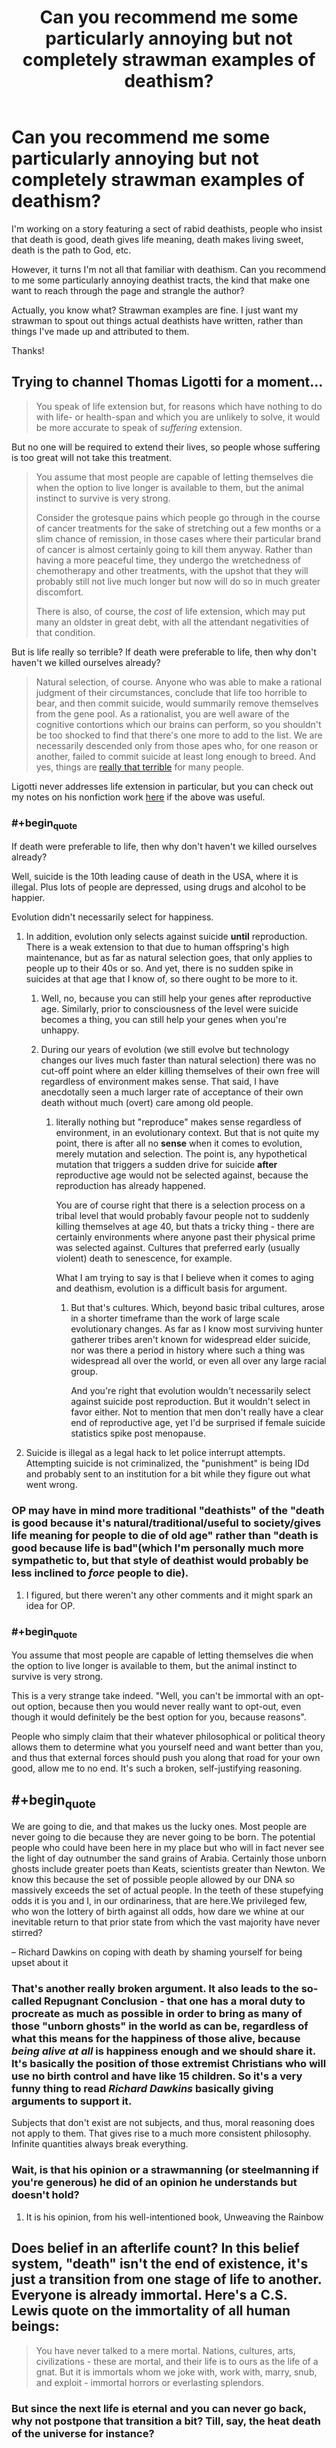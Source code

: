 #+TITLE: Can you recommend me some particularly annoying but not completely strawman examples of deathism?

* Can you recommend me some particularly annoying but not completely strawman examples of deathism?
:PROPERTIES:
:Author: OrzBrain
:Score: 15
:DateUnix: 1582414763.0
:END:
I'm working on a story featuring a sect of rabid deathists, people who insist that death is good, death gives life meaning, death makes living sweet, death is the path to God, etc.

However, it turns I'm not all that familiar with deathism. Can you recommend to me some particularly annoying deathist tracts, the kind that make one want to reach through the page and strangle the author?

Actually, you know what? Strawman examples are fine. I just want my strawman to spout out things actual deathists have written, rather than things I've made up and attributed to them.

Thanks!


** Trying to channel Thomas Ligotti for a moment...

#+begin_quote
  You speak of life extension but, for reasons which have nothing to do with life- or health-span and which you are unlikely to solve, it would be more accurate to speak of /suffering/ extension.
#+end_quote

But no one will be required to extend their lives, so people whose suffering is too great will not take this treatment.

#+begin_quote
  You assume that most people are capable of letting themselves die when the option to live longer is available to them, but the animal instinct to survive is very strong.

  Consider the grotesque pains which people go through in the course of cancer treatments for the sake of stretching out a few months or a slim chance of remission, in those cases where their particular brand of cancer is almost certainly going to kill them anyway. Rather than having a more peaceful time, they undergo the wretchedness of chemotherapy and other treatments, with the upshot that they will probably still not live much longer but now will do so in much greater discomfort.

  There is also, of course, the /cost/ of life extension, which may put many an oldster in great debt, with all the attendant negativities of that condition.
#+end_quote

But is life really so terrible? If death were preferable to life, then why don't haven't we killed ourselves already?

#+begin_quote
  Natural selection, of course. Anyone who was able to make a rational judgment of their circumstances, conclude that life too horrible to bear, and then commit suicide, would summarily remove themselves from the gene pool. As a rationalist, you are well aware of the cognitive contortions which our brains can perform, so you shouldn't be too shocked to find that there's one more to add to the list. We are necessarily descended only from those apes who, for one reason or another, failed to commit suicide at least long enough to breed. And yes, things are [[https://slatestarcodex.com/2015/12/24/how-bad-are-things/][really that terrible]] for many people.
#+end_quote

Ligotti never addresses life extension in particular, but you can check out my notes on his nonfiction work [[https://saltphil.wordpress.com/2017/05/14/the-conspiracy-against-the-human-race-by-thomas-ligotti/][here]] if the above was useful.
:PROPERTIES:
:Author: callmesalticidae
:Score: 24
:DateUnix: 1582418012.0
:END:

*** #+begin_quote
  If death were preferable to life, then why don't haven't we killed ourselves already?
#+end_quote

Well, suicide is the 10th leading cause of death in the USA, where it is illegal. Plus lots of people are depressed, using drugs and alcohol to be happier.

Evolution didn't necessarily select for happiness.
:PROPERTIES:
:Author: westward101
:Score: 18
:DateUnix: 1582424129.0
:END:

**** In addition, evolution only selects against suicide *until* reproduction. There is a weak extension to that due to human offspring's high maintenance, but as far as natural selection goes, that only applies to people up to their 40s or so. And yet, there is no sudden spike in suicides at that age that I know of, so there ought to be more to it.
:PROPERTIES:
:Author: elysian_field_day
:Score: 7
:DateUnix: 1582456200.0
:END:

***** Well, no, because you can still help your genes after reproductive age. Similarly, prior to consciousness of the level were suicide becomes a thing, you can still help your genes when you're unhappy.
:PROPERTIES:
:Author: Roneitis
:Score: 5
:DateUnix: 1582536063.0
:END:


***** During our years of evolution (we still evolve but technology changes our lives much faster than natural selection) there was no cut-off point where an elder killing themselves of their own free will regardless of environment makes sense. That said, I have anecdotally seen a much larger rate of acceptance of their own death without much (overt) care among old people.
:PROPERTIES:
:Author: Bowbreaker
:Score: 3
:DateUnix: 1582547375.0
:END:

****** literally nothing but "reproduce" makes sense regardless of environment, in an evolutionary context. But that is not quite my point, there is after all no *sense* when it comes to evolution, merely mutation and selection. The point is, any hypothetical mutation that triggers a sudden drive for suicide *after* reproductive age would not be selected against, because the reproduction has already happened.

You are of course right that there is a selection process on a tribal level that would probably favour people not to suddenly killing themselves at age 40, but thats a tricky thing - there are certainly environments where anyone past their physical prime was selected against. Cultures that preferred early (usually violent) death to senescence, for example.

What I am trying to say is that I believe when it comes to aging and deathism, evolution is a difficult basis for argument.
:PROPERTIES:
:Author: elysian_field_day
:Score: 2
:DateUnix: 1582645253.0
:END:

******* But that's cultures. Which, beyond basic tribal cultures, arose in a shorter timeframe than the work of large scale evolutionary changes. As far as I know most surviving hunter gatherer tribes aren't known for widespread elder suicide, nor was there a period in history where such a thing was widespread all over the world, or even all over any large racial group.

And you're right that evolution wouldn't necessarily select against suicide post reproduction. But it wouldn't select in favor either. Not to mention that men don't really have a clear end of reproductive age, yet I'd be surprised if female suicide statistics spike post menopause.
:PROPERTIES:
:Author: Bowbreaker
:Score: 1
:DateUnix: 1582716305.0
:END:


**** Suicide is illegal as a legal hack to let police interrupt attempts. Attempting suicide is not criminalized, the "punishment" is being IDd and probably sent to an institution for a bit while they figure out what went wrong.
:PROPERTIES:
:Author: Frommerman
:Score: 2
:DateUnix: 1582498314.0
:END:


*** OP may have in mind more traditional "deathists" of the "death is good because it's natural/traditional/useful to society/gives life meaning for people to die of old age" rather than "death is good because life is bad"(which I'm personally much more sympathetic to, but that style of deathist would probably be less inclined to /force/ people to die).
:PROPERTIES:
:Author: zaxqs
:Score: 10
:DateUnix: 1582437194.0
:END:

**** I figured, but there weren't any other comments and it might spark an idea for OP.
:PROPERTIES:
:Author: callmesalticidae
:Score: 4
:DateUnix: 1582437302.0
:END:


*** #+begin_quote
  You assume that most people are capable of letting themselves die when the option to live longer is available to them, but the animal instinct to survive is very strong.
#+end_quote

This is a very strange take indeed. "Well, you can't be immortal with an opt-out option, because then you would never really want to opt-out, even though it would definitely be the best option for you, because reasons".

People who simply claim that their whatever philosophical or political theory allows them to determine what you yourself need and want better than you, and thus that external forces should push you along that road for your own good, allow me to no end. It's such a broken, self-justifying reasoning.
:PROPERTIES:
:Author: SimoneNonvelodico
:Score: 5
:DateUnix: 1582452551.0
:END:


** #+begin_quote
  We are going to die, and that makes us the lucky ones. Most people are never going to die because they are never going to be born. The potential people who could have been here in my place but who will in fact never see the light of day outnumber the sand grains of Arabia. Certainly those unborn ghosts include greater poets than Keats, scientists greater than Newton. We know this because the set of possible people allowed by our DNA so massively exceeds the set of actual people. In the teeth of these stupefying odds it is you and I, in our ordinariness, that are here.We privileged few, who won the lottery of birth against all odds, how dare we whine at our inevitable return to that prior state from which the vast majority have never stirred?
#+end_quote

-- Richard Dawkins on coping with death by shaming yourself for being upset about it
:PROPERTIES:
:Author: aponty
:Score: 16
:DateUnix: 1582448414.0
:END:

*** That's another really broken argument. It also leads to the so-called Repugnant Conclusion - that one has a moral duty to procreate as much as possible in order to bring as many of those "unborn ghosts" in the world as can be, regardless of what this means for the happiness of those alive, because /being alive at all/ is happiness enough and we should share it. It's basically the position of those extremist Christians who will use no birth control and have like 15 children. So it's a very funny thing to read /Richard Dawkins/ basically giving arguments to support it.

Subjects that don't exist are not subjects, and thus, moral reasoning does not apply to them. That gives rise to a much more consistent philosophy. Infinite quantities always break everything.
:PROPERTIES:
:Author: SimoneNonvelodico
:Score: 15
:DateUnix: 1582452865.0
:END:


*** Wait, is that his opinion or a strawmanning (or steelmanning if you're generous) he did of an opinion he understands but doesn't hold?
:PROPERTIES:
:Author: Bowbreaker
:Score: 2
:DateUnix: 1582547556.0
:END:

**** It is his opinion, from his well-intentioned book, Unweaving the Rainbow
:PROPERTIES:
:Author: aponty
:Score: 1
:DateUnix: 1582704107.0
:END:


** Does belief in an afterlife count? In this belief system, "death" isn't the end of existence, it's just a transition from one stage of life to another. Everyone is already immortal. Here's a C.S. Lewis quote on the immortality of all human beings:

#+begin_quote
  You have never talked to a mere mortal. Nations, cultures, arts, civilizations - these are mortal, and their life is to ours as the life of a gnat. But it is immortals whom we joke with, work with, marry, snub, and exploit - immortal horrors or everlasting splendors.
#+end_quote
:PROPERTIES:
:Author: vanillafog
:Score: 11
:DateUnix: 1582489560.0
:END:

*** But since the next life is eternal and you can never go back, why not postpone that transition a bit? Till, say, the heat death of the universe for instance?
:PROPERTIES:
:Author: Bowbreaker
:Score: 3
:DateUnix: 1582547823.0
:END:

**** As far as I know, there isn't a commonly espoused reason not to postpone it. In fact, your point is the standard answer to the question, "If the afterlife is so great, why not die and go there right now?" Though none of the authors I've read have considered postponing until the heat death of the universe to be a possibility.
:PROPERTIES:
:Author: vanillafog
:Score: 5
:DateUnix: 1582572003.0
:END:


** Giving back to family could be a decent argument. Ex: "I've had a good life. I don't want to keep using resources, preventing my children and my children's children from experiencing their full potential."

The particular resources depends on your setting. Around the present day, money probably works pretty well. ("Is spending $80K on cryonics better than leaving it to my grandchildren to pay off their loans?") In the far future, we can likely only access some finite amount of the total computational capacity of the universe. ("By continuing to use server time to compute myself, I'm literally preventing my potential descendents from existing.")

You could also generalize from "my descendents" to "any future people", but I think the family angle would seem more persuasive at first glance, especially for a story.
:PROPERTIES:
:Author: SkeletonRuined
:Score: 9
:DateUnix: 1582479837.0
:END:


** Marcus Aurelius' Meditations has some, I recall.
:PROPERTIES:
:Author: hyphenomicon
:Score: 9
:DateUnix: 1582420142.0
:END:

*** You're maybe referring to the end of Book 2?

I'd say that's more of an "impermanence"-attitude and an admonishment to be concerned with the things you can change at at peace with those you can't. Deathist is celebrating death, this is more about making it endurable. (Marcus Aurelius saw most of his children die, plagues devastated the empire and he spent large parts of his life at war and in sickly condition)

"Of human life the time is a point, and the substance is in a flux, and the perception dull, and the composition of the whole body subject to putrefaction, and the soul a whirl, and fortune hard to divine, and fame a thing devoid of judgement. And, to say all in a word, everything which belongs to the body is a stream, and what belongs to the soul is a dream and vapour, and life is a warfare and a stranger's sojourn, and after-fame is oblivion. What then is that which is able to conduct a man? One thing and only one, philosophy. But this consists in keeping the daemon within a man free from violence and unharmed, superior to pains and pleasures, doing nothing without purpose, nor yet falsely and with hypocrisy, not feeling the need of another man's doing or not doing anything; and besides, accepting all that happens, and all that is allotted, as coming from thence, wherever it is, from whence he himself came; and, finally, waiting for death with a cheerful mind, as being nothing else than a dissolution of the elements of which every living being is compounded. But if there is no harm to the elements themselves in each continually changing into another, why should a man have any apprehension about the change and dissolution of all the elements? For it is according to nature, and nothing is evil which is according to nature."

[[http://classics.mit.edu/Antoninus/meditations.mb.txt]]
:PROPERTIES:
:Author: DavidGretzschel
:Score: 2
:DateUnix: 1582499868.0
:END:


** Try this [[https://podcasts.apple.com/us/podcast/the-ezra-klein-show/id1081584611][link]] to a recent Ezra Klein podcast. It's an interview with Martin Hägglund, a Yale philosopher, who spends the first 20 minutes talking about how without death, life can have no meaning. I couldn't listen to more than that though.

Not Ezra's usual fare, but I think exactly what you're looking for.
:PROPERTIES:
:Author: westward101
:Score: 7
:DateUnix: 1582524558.0
:END:


** Here's a few that would work for a cult that believes it's promoting the greater good by asking people to die when they grow old.

I write RPGs, not philosophy papers. I don't know if real life people say this.

Euphoria is the greatest emotion one can feel. If you cannot be surprised by things, everything gradually becomes muted, despairing. You are reaching for meaning where, eventually none can be found.

Once you have felt all the euphoria you can, then a given expenditure of resources doesn't give you as much enjoyment as it would a youthful person. So you are being selfish by asking to extend your life past the point where you can find significant enjoyment from regular things.

--------------

The other argument is one of societal norms. If the rich are the first to have access to a senescence-prevention treatment, they may conspire to keep it from everyone else, and thereby lord over an unending dynasty as gods amongst men. Because this eventuality is basically guaranteed to happen in the society we live in currently, the development senescence-prevention treatments would be negative to the greater good.
:PROPERTIES:
:Author: covert_operator100
:Score: 7
:DateUnix: 1582421927.0
:END:

*** I don't even see that first one as a deathist argument. It is rational to be concerned that there is some maximum amount of life a human can bear before limitless ennui has set in. We don't know that isn't the case because nobody has lived that long to test it. A post-death society probably should have a protocol for irrecoverably erasing someone with their full consent and understanding, just to allay that concern. Maybe nobody ever uses it, but having it available doesn't hurt anything at all.
:PROPERTIES:
:Author: Frommerman
:Score: 1
:DateUnix: 1582498633.0
:END:

**** This is basically what the good place comes up with.
:PROPERTIES:
:Author: nerdguy1138
:Score: 1
:DateUnix: 1583474343.0
:END:


** There's always the standard religious arguments:

- Life is a necessary trial we endure before we are allowed into the afterlife, which is way better than our mortal lives. Trying to avoid death is really just postponing the start of your true life.
- Living is inherently suffering, and all pleasure is inherently transitory and superficial. Through death, we can achieve the only true freedom from suffering.
:PROPERTIES:
:Author: Detsuahxe
:Score: 4
:DateUnix: 1582469196.0
:END:


** Social stratification can get way worse if the Supreme Leader/oligarchs/authorities of any kind no longer have a turnover rate. Once all the rich and powerful are immortal they'll have all the time in the world to grow their powerbase and strangle the opposition in the crib.

When the old leader dies the new leader may bring new vision and help guide the company/country/organization down better lines. Or, failing that, the new leader may flounder and give competitors a chance to rise in its place. Without death, the company founder has enough time to become best friends with the other rich immortals and collude and grab for more and more power.

With death, any mistake can be undone. The old man set in his ways can die and the young blood acutely aware of the failings of the old system can push for change. Without death, our mistakes here and now may spell an eternity of failure. The old man set in his ways never dies, and only grows more secure in his position, and the young blood can do nothing to stop him.

And goodness knows we aren't so perfect a society that we don't have any mistakes to entrench.
:PROPERTIES:
:Author: InfernoVulpix
:Score: 5
:DateUnix: 1582570649.0
:END:


** This thing is pretty incredible: [[https://infidels.org/kiosk/article/the-immortals-dilemma-deconstructing-eternal-life-333.html]]

In which the author makes an argument against immortality using the concept of infinity.

#+begin_quote
  Thus personal immortality poses this dilemma: without the termination option, we will face infinite periods of time when we will wish we could terminate our immortality; with the termination option, we will eventually and inevitably face a period when we will exercise the termination option and thus put the lie to our supposed immortality.
#+end_quote

The author apparently is unaware that infinities can be used to make nonsense of any logical construct, including mathematics and morality. Yes, infinity will include an infinite amount of everything, including an infinite amount of wishing you could die. It will also include an infinite amount of being glad at being alive, even potentially a /bigger/ infinity of that, because not all infinities are equal. But the author doesn't feel the need to mention that.
:PROPERTIES:
:Author: OrzBrain
:Score: 5
:DateUnix: 1582572201.0
:END:


** Thank you everyone for your great suggestions!

I've also found Darren Aronofsky's movie /The Fountain/ to be a great source of outrage about quasi-religious deathism.

#+begin_quote
  Death is the road to awe.
#+end_quote
:PROPERTIES:
:Author: OrzBrain
:Score: 3
:DateUnix: 1582566846.0
:END:


** *Spoilers for the entirety of "The Good Place" below:*

No one else here has tried to summarize the arc of a popular media plot, so this might be a bit out of scope, but this annoyed me, so here goes.

"The Good Place" basically spends most if its 4 seasons with the main characters dead, in an afterlife, but trying to get to a better afterlife, a "heaven" analog. When they finally do, a couple episodes from the end of the show, they realize heaven is incredibly boring and unfulfilling, and after a mere couple episodes of soul searching, they declare (to triumphant music) that the solution is basically "double death", annihilating themselves from heaven. This is particularly annoying as the show legitimately and explicitly explores ethics across its duration, and even features cameos from respected philosophers, yet seems to cop out on a nuanced exploration of this, or even to realize the irony in proposing death as a solution to heaven's issues. (Also, there is this weird subplot in the show that heaven is managed by incompetent bureaucrats; so when the main characters get frustrated by heaven, it seems like the management problems should be addressed first, before leaping immediately to 2nd death as the answer.)

The show basically argues that, for people culturally used to ~80 year lifespans, we would run out of things to do if we had, say 800 years. Our culture and our brains have equilibrated to 80 year lifespans, and one would expect a different cultural equilibrium would need to develop to accommodate 800 year lifespans, and our brains clearly also aren't literally prepared for 800 years of cognition. But the show, as opposed to admitting that 800 years is better than 80 and that the consequences of the next order of magnitude, up to 8000, are hard to predict right now, instead just says "jumping straight from 80 years to infinity years is truly terrifying and unworkable, and after a few hundred years people would probably be begging for 2nd death".
:PROPERTIES:
:Author: hpmorfan
:Score: 3
:DateUnix: 1582847678.0
:END:


** Not my opinion, but here it goes.

There is no such thing as unlimited resources. Even if we were to all upload our minds into computers, that fact would still not change, as every human would require bandwidth to survive. Even if it isn't going to be a problem for a very, very long time, it will eventually. By choosing to be immortal, a person will in some way leave the next generation just a little bit bereft. Stunting their progress and taking away from everything they might be able to achieve.

Either every immortal person agrees to not reproduce what so ever, or they can agree to trade their lives for their offspring. You can't have your cake and eat it too.
:PROPERTIES:
:Author: AllSeeingEye70
:Score: 2
:DateUnix: 1582515025.0
:END:


** From current popular culture: The Good Place. Ending spoilers: The solution to "the good afterlife is too good" turns out to be "we'll give them the option to walk through this door that makes you dissolve into nothingness".
:PROPERTIES:
:Author: fortycakes
:Score: 2
:DateUnix: 1582541424.0
:END:

*** I'm not sure this example fits because they don't require anyone to die. "People should have the option to die if/when they want to" isn't a strictly deathist position. In fact I'm not sure I've ever met an immortalist who opposes it. The characters do pay lip service to the whole "death is necessary to give life meaning" thing, but in practice the effect of the door is just to give people an out so they aren't trapped in consciousness for eternity if they don't want to be.
:PROPERTIES:
:Author: CeruleanTresses
:Score: 2
:DateUnix: 1582609092.0
:END:


** I'd like to offer my own argument in favor of death. First, let's imagine a scenario in which a 100% guaranteed method of sustaining life, health, and body function was discovered by Leonardo da Vinci in 1,500 A.D. The method is moderately expensive, requiring some rare elements, so initially it might not have been something everyone had access to, but it would now be within our means as a civilization to provide immortality to everyone, if our civilization were like it is now. There's the first obvious problem though - civilization would be /very/ different if we had discovered immortality in 1,500.

Imagine what the world would be like if late 15th century and early 16th century monarchs had never died. First [[https://en.wikipedia.org/wiki/Ludovico_Sforza][Ludovico Sforza]] takes the technology from da Vinci (if he doesn't give up) and becomes immortal, then [[https://en.wikipedia.org/wiki/Ferdinand_II_of_Aragon][Ferdinand II]] of Aragon captures the technology from Ludovico, then [[https://en.wikipedia.org/wiki/Louis_XII_of_France#Governance][Louis XII]] declares war on Aragon and demands the secret to immortality. By this time, Henry VIII has caught wind of what's going on and he sends the English navy with a mini-crusade's worth of soldiers to recover the secret of immortality from France/Aragon/Milan. Pretty quickly, the secret is out and people like [[https://en.wikipedia.org/wiki/Ivan_the_Terrible][Ivan the Terrible]] are becoming immortal. With the ruling class quickly becoming undying, the world becomes locked into a 15th-century level of society. Monarchy will never go away, and attempts at democracy will be crushed by the strongest reigning monarchs. It's hard for the feudal system to ever fail when its most capable and most ruthless rulers can live forever. Women will remain property, children will be exploited for manual labor by their parents, public education will never take off, and the industrial revolution will be stymied as feudal lords see upstart capitalists as a threat to their eternal rule. By 2020 A.D., maybe the Americas have been colonized, but Henry VIII will still be in charge and anyone who says otherwise is risking death. Now imagine us in 2020. If you develop immortality today, the present is what the future will be. Forever onward, we will barely progress as a society because the ruling class today will be the ruling class eternal, and anything that threatens their rule will not be tolerated. Immortality means the end of progress.

As if that's not bad enough, now you have a population crisis too. If no one ever dies, but people keep having children, we will need to destroy the worlds' forests and rainforest even faster than we already are to make room for homes and farmland. Fairly quickly, even that won't do it anymore. We'll run out of room for humanity, and fail to progress as a society in ways that would be needed to survive beyond Earth. Soon, we're back to death being a thing, it's just being deliver by hand instead of by nature. Let the ruling class decide who lives and who dies, what could go wrong? Not only does the discovery of immortality fail to prevent death, but it makes a society where death is still treated with as much callousness as it was in the 1500s.

In the end, is it really so bad if old people just die eventually from natural causes?
:PROPERTIES:
:Author: Norseman2
:Score: 2
:DateUnix: 1582556531.0
:END:


** The scythe series is literally all about deathism. I'm not sure if the author supports it though, it may just be part of the world setting.

[[https://www.goodreads.com/series/188984-arc-of-a-scythe]]

It's a dystopia where people are killed as a form of population control, basically.
:PROPERTIES:
:Author: Calsem
:Score: 1
:DateUnix: 1582479453.0
:END:


** #+begin_quote
  And since they could not bear the truth, these singers, who might in some other place have been wise, were squeezed under the terrible weight of the warren's secret until they gulped out fine folly---about dignity and acquiescence, and anything else that could make believe that the rabbits loved the shining wire.
#+end_quote

-- Watership Down

#+begin_quote
  What we obtain too cheap, we esteem too lightly: it is dearness only that gives every thing its value.
#+end_quote

--Thomas Paine
:PROPERTIES:
:Author: Aphrodite_Ascendant
:Score: 1
:DateUnix: 1582557153.0
:END:


** Churches, all churches, are monuments to deathism. They exist so people can continue to ignore their impending erasure. It's not so much an argument as a blindfold, but it's so effective that the vast majority of humanity is blinded.

It took me a while to figure out that's why I find church buildings so oppressive to be in.
:PROPERTIES:
:Author: Frommerman
:Score: 1
:DateUnix: 1582498794.0
:END:
